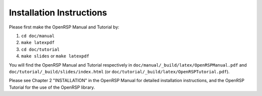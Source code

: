 Installation Instructions
=========================

Please first make the OpenRSP Manual and Tutorial by:

#. ``cd doc/manual``
#. ``make latexpdf``
#. ``cd doc/tutorial``
#. ``make slides`` or ``make latexpdf``

You will find the OpenRSP Manual and Tutorial respectively in
``doc/manual/_build/latex/OpenRSPManual.pdf`` and
``doc/tutorial/_build/slides/index.html`` (or
``doc/tutorial/_build/latex/OpenRSPTutorial.pdf``).

Please see Chapter 2 "INSTALLATION" in the OpenRSP Manual for
detailed installation instructions, and the OpenRSP Tutorial
for the use of the OpenRSP library.

